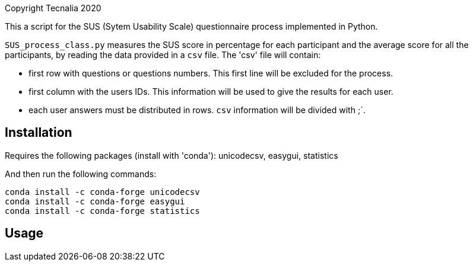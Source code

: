 Copyright Tecnalia 2020

This a script for the SUS (Sytem Usability Scale) questionnaire process implemented in Python.

`SUS_process_class.py` measures the SUS score in percentage for each participant and the average score for all the participants, by reading the data provided in a `csv` file.
The 'csv' file will contain:

- first row with questions or questions numbers.
  This first line will be excluded for the process.
- first column with the users IDs.
  This information will be used to give the results for each user.
- each user answers must be distributed in rows.
  `csv` information will be divided with ;`.

== Installation

Requires the following packages (install with 'conda'): unicodecsv, easygui, statistics

And then run the following commands:

[source, shell]
----
conda install -c conda-forge unicodecsv
conda install -c conda-forge easygui
conda install -c conda-forge statistics
----

== Usage

[source, shell]
----

----



